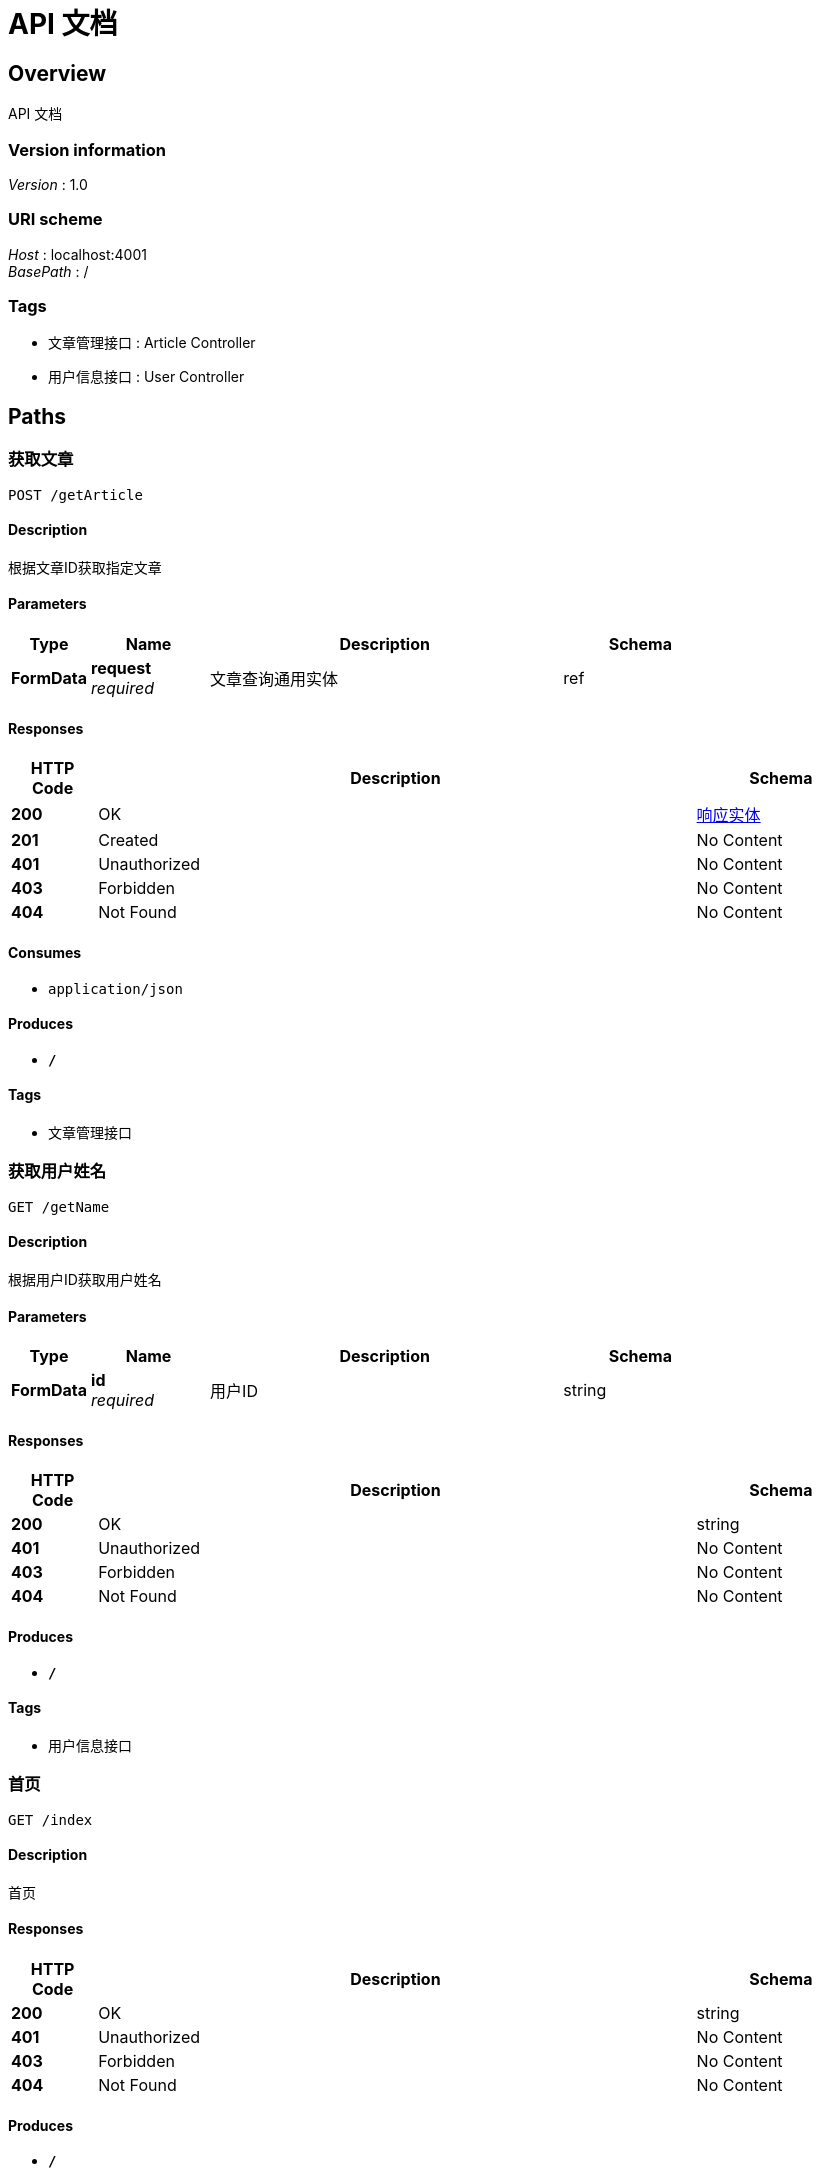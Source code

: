 = API 文档


[[_overview]]
== Overview
API 文档


=== Version information
[%hardbreaks]
__Version__ : 1.0


=== URI scheme
[%hardbreaks]
__Host__ : localhost:4001
__BasePath__ : /


=== Tags

* 文章管理接口 : Article Controller
* 用户信息接口 : User Controller




[[_paths]]
== Paths

[[_queryarticleusingpost]]
=== 获取文章
....
POST /getArticle
....


==== Description
根据文章ID获取指定文章


==== Parameters

[options="header", cols=".^2,.^3,.^9,.^4"]
|===
|Type|Name|Description|Schema
|**FormData**|**request** +
__required__|文章查询通用实体|ref
|===


==== Responses

[options="header", cols=".^2,.^14,.^4"]
|===
|HTTP Code|Description|Schema
|**200**|OK|<<_b66e515183ae2084c4576e3479805a8d,响应实体>>
|**201**|Created|No Content
|**401**|Unauthorized|No Content
|**403**|Forbidden|No Content
|**404**|Not Found|No Content
|===


==== Consumes

* `application/json`


==== Produces

* `*/*`


==== Tags

* 文章管理接口


[[_getnameusingget]]
=== 获取用户姓名
....
GET /getName
....


==== Description
根据用户ID获取用户姓名


==== Parameters

[options="header", cols=".^2,.^3,.^9,.^4"]
|===
|Type|Name|Description|Schema
|**FormData**|**id** +
__required__|用户ID|string
|===


==== Responses

[options="header", cols=".^2,.^14,.^4"]
|===
|HTTP Code|Description|Schema
|**200**|OK|string
|**401**|Unauthorized|No Content
|**403**|Forbidden|No Content
|**404**|Not Found|No Content
|===


==== Produces

* `*/*`


==== Tags

* 用户信息接口


[[_indexusingget]]
=== 首页
....
GET /index
....


==== Description
首页


==== Responses

[options="header", cols=".^2,.^14,.^4"]
|===
|HTTP Code|Description|Schema
|**200**|OK|string
|**401**|Unauthorized|No Content
|**403**|Forbidden|No Content
|**404**|Not Found|No Content
|===


==== Produces

* `*/*`


==== Tags

* 文章管理接口


[[_susingpost]]
=== 更新用户详细信息
....
POST /s
....


==== Description
根据url的id来指定更新对象，并根据传过来的user信息来更新用户详细信息


==== Parameters

[options="header", cols=".^2,.^3,.^9,.^4"]
|===
|Type|Name|Description|Schema
|**FormData**|**a** +
__required__|文章ID|string
|===


==== Responses

[options="header", cols=".^2,.^14,.^4"]
|===
|HTTP Code|Description|Schema
|**200**|OK|string
|**201**|Created|No Content
|**401**|Unauthorized|No Content
|**403**|Forbidden|No Content
|**404**|Not Found|No Content
|===


==== Consumes

* `application/json`


==== Produces

* `*/*`


==== Tags

* 文章管理接口




[[_definitions]]
== Definitions

[[_b66e515183ae2084c4576e3479805a8d]]
=== 响应实体
http请求的通用返回实体


[options="header", cols=".^3,.^11,.^4"]
|===
|Name|Description|Schema
|**code** +
__optional__|返回编码|integer (int32)
|**item** +
__optional__|数据实体|object
|**message** +
__optional__|附加信息|string
|===


[[_53d514bf069dd17173a3420ac8e529ce]]
=== 文章请求实体
文章查询请求实体


[options="header", cols=".^3,.^11,.^4"]
|===
|Name|Description|Schema
|**articleId** +
__optional__|文章id|string
|**releaseTime** +
__optional__|发布时间|string
|===





